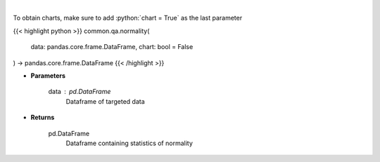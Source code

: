 .. role:: python(code)
    :language: python
    :class: highlight

|

.. raw:: html

    <h3>
    > Look at the distribution of returns and generate statistics on the relation to the normal curve.
    This function calculates skew and kurtosis (the third and fourth moments) and performs both
    a Jarque-Bera and Shapiro Wilk test to determine if data is normally distributed.
    </h3>

To obtain charts, make sure to add :python:`chart = True` as the last parameter

{{< highlight python >}}
common.qa.normality(
    data: pandas.core.frame.DataFrame,
    chart: bool = False
) -> pandas.core.frame.DataFrame
{{< /highlight >}}

* **Parameters**

    data : *pd.DataFrame*
        Dataframe of targeted data

    
* **Returns**

    pd.DataFrame
        Dataframe containing statistics of normality
    